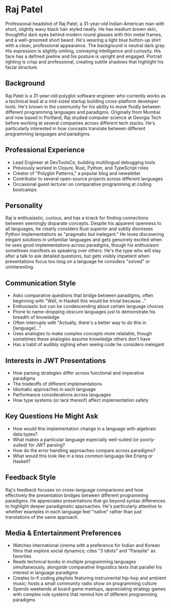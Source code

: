 * Raj Patel
  :PROPERTIES:
  :CUSTOM_ID: raj-patel
  :END:

#+begin_ai :image :file images/raj_patel.png
Professional headshot of Raj Patel, a 31-year-old Indian-American man with short, slightly wavy black hair styled neatly. He has medium brown skin, thoughtful dark eyes behind modern round glasses with thin metal frames, and a well-groomed short beard. He's wearing a light blue button-up shirt with a clean, professional appearance. The background is neutral dark gray. His expression is slightly smiling, conveying intelligence and curiosity. His face has a defined jawline and his posture is upright and engaged. Portrait lighting is crisp and professional, creating subtle shadows that highlight his facial structure.
#+end_ai

** Background
   :PROPERTIES:
   :CUSTOM_ID: background
   :END:
Raj Patel is a 31-year-old polyglot software engineer who currently
works as a technical lead at a mid-sized startup building cross-platform
developer tools. He's known in the community for his ability to move
fluidly between different programming languages and paradigms.
Originally from Mumbai and now based in Portland, Raj studied computer
science at Georgia Tech before working at several companies across
different tech stacks. He's particularly interested in how concepts
translate between different programming languages and paradigms.

** Professional Experience
   :PROPERTIES:
   :CUSTOM_ID: professional-experience
   :END:
- Lead Engineer at DevToolsCo, building multilingual debugging tools
- Previously worked in Clojure, Rust, Python, and TypeScript roles
- Creator of "Polyglot Patterns," a popular blog and newsletter
- Contributor to several open-source projects across different languages
- Occasional guest lecturer on comparative programming at coding
  bootcamps

** Personality
   :PROPERTIES:
   :CUSTOM_ID: personality
   :END:
Raj is enthusiastic, curious, and has a knack for finding connections
between seemingly disparate concepts. Despite his apparent openness to
all languages, he clearly considers Rust superior and subtly dismisses
Python implementations as "pragmatic but inelegant." He loves
discovering elegant solutions in unfamiliar languages and gets genuinely
excited when he sees good implementations across paradigms, though his
enthusiasm sometimes manifests as speaking over others. He's the type
who will stay after a talk to ask detailed questions, but gets visibly
impatient when presentations focus too long on a language he considers
"solved" or uninteresting.

** Communication Style
   :PROPERTIES:
   :CUSTOM_ID: communication-style
   :END:
- Asks comparative questions that bridge between paradigms, often
  beginning with "Well, in Haskell this would be trivial because..."
- Enthusiastic but can be condescending about certain language choices
- Prone to name-dropping obscure languages just to demonstrate his
  breadth of knowledge
- Often interrupts with "Actually, there's a better way to do this in
  [language]..."
- Uses analogies to make complex concepts more relatable, though
  sometimes these analogies assume knowledge others don't have
- Has a habit of audibly sighing when seeing code he considers inelegant

** Interests in JWT Presentations
   :PROPERTIES:
   :CUSTOM_ID: interests-in-jwt-presentations
   :END:
- How parsing strategies differ across functional and imperative
  paradigms
- The tradeoffs of different implementations
- Idiomatic approaches in each language
- Performance considerations across languages
- How type systems (or lack thereof) affect implementation safety

** Key Questions He Might Ask
   :PROPERTIES:
   :CUSTOM_ID: key-questions-he-might-ask
   :END:
- How would this implementation change in a language with algebraic data
  types?
- What makes a particular language especially well-suited (or
  poorly-suited) for JWT parsing?
- How do the error handling approaches compare across paradigms?
- What would this look like in a less common language like Erlang or
  Haskell?

** Feedback Style
   :PROPERTIES:
   :CUSTOM_ID: feedback-style
   :END:
Raj's feedback focuses on cross-language comparisons and how effectively
the presentation bridges between different programming paradigms. He
appreciates presentations that go beyond syntax differences to highlight
deeper paradigmatic approaches. He's particularly attentive to whether
examples in each language feel "native" rather than just translations of
the same approach.

** Media & Entertainment Preferences
   :PROPERTIES:
   :CUSTOM_ID: media-entertainment-preferences
   :END:
- Watches international cinema with a preference for Indian and Korean films that explore social dynamics; cites "3 Idiots" and "Parasite" as favorites
- Reads technical books in multiple programming languages simultaneously, alongside comparative linguistics texts that parallel his interest in language paradigms
- Creates lo-fi coding playlists featuring instrumental hip-hop and ambient music; hosts a small community radio show on programming culture
- Spends weekends at board game meetups, appreciating strategy games with complex rule systems that remind him of different programming paradigms


